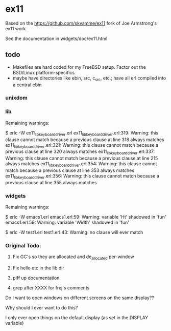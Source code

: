 * ex11

Based on the https://github.com/skvamme/ex11 fork of Joe Armstrong's ex11 work.

See the documentation in widgets/doc/ex11.html

** todo

- Makefiles are hard coded for my FreeBSD setup.  Factor out the BSD/Linux platform-specifics
- maybe have directories like ebin, src, c_src, etc.; have all erl compiled into a central ebin

*** unixdom



*** lib

Remaining warnings:

$ erlc -W ex11_lib_keyboard_driver.erl
ex11_lib_keyboard_driver.erl:319: Warning: this clause cannot match because a previous clause at line 318 always matches
ex11_lib_keyboard_driver.erl:321: Warning: this clause cannot match because a previous clause at line 320 always matches
ex11_lib_keyboard_driver.erl:337: Warning: this clause cannot match because a previous clause at line 215 always matches
ex11_lib_keyboard_driver.erl:354: Warning: this clause cannot match because a previous clause at line 353 always matches
ex11_lib_keyboard_driver.erl:356: Warning: this clause cannot match because a previous clause at line 355 always matches

*** widgets

Remaining warnings:

$ erlc -W emacs1.erl
emacs1.erl:59: Warning: variable 'Ht' shadowed in 'fun'
emacs1.erl:59: Warning: variable 'Width' shadowed in 'fun'

$ erlc -W test1.erl
test1.erl:43: Warning: no clause will ever match

*** Original Todo:

1) Fix GC's so they are allocated and de_allocated per-window

2) Fix hello etc in the lib dir

3) piff up documentation

4) grep after XXXX for frej's comments

Do I want to open windows on different screens on the same display??

Why should I ever want to do this?

I only ever open things on the default display (as set in the DISPLAY variable)

